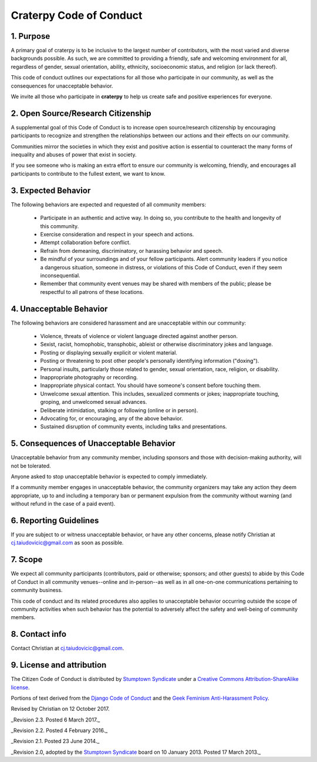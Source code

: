 Craterpy Code of Conduct
========================

1. Purpose
----------

A primary goal of craterpy is to be inclusive to the largest number of contributors, with the most varied and diverse backgrounds possible. As such, we are committed to providing a friendly, safe and welcoming environment for all, regardless of gender, sexual orientation, ability, ethnicity, socioeconomic status, and religion (or lack thereof).

This code of conduct outlines our expectations for all those who participate in our community, as well as the consequences for unacceptable behavior.

We invite all those who participate in **craterpy** to help us create safe and positive experiences for everyone.

2. Open Source/Research Citizenship
-----------------------------------

A supplemental goal of this Code of Conduct is to increase open source/research citizenship by encouraging participants to recognize and strengthen the relationships between our actions and their effects on our community.

Communities mirror the societies in which they exist and positive action is essential to counteract the many forms of inequality and abuses of power that exist in society.

If you see someone who is making an extra effort to ensure our community is welcoming, friendly, and encourages all participants to contribute to the fullest extent, we want to know.

3. Expected Behavior
--------------------

The following behaviors are expected and requested of all community members:

  * Participate in an authentic and active way. In doing so, you contribute to the health and longevity of this community.
  * Exercise consideration and respect in your speech and actions.
  * Attempt collaboration before conflict.
  * Refrain from demeaning, discriminatory, or harassing behavior and speech.
  * Be mindful of your surroundings and of your fellow participants. Alert community leaders if you notice a dangerous situation, someone in distress, or violations of this Code of Conduct, even if they seem inconsequential.
  * Remember that community event venues may be shared with members of the public; please be respectful to all patrons of these locations.

4. Unacceptable Behavior
------------------------

The following behaviors are considered harassment and are unacceptable within our community:

  - Violence, threats of violence or violent language directed against another person.
  - Sexist, racist, homophobic, transphobic, ableist or otherwise discriminatory jokes and language.
  - Posting or displaying sexually explicit or violent material.
  - Posting or threatening to post other people's personally identifying information ("doxing").
  - Personal insults, particularly those related to gender, sexual orientation, race, religion, or disability.
  - Inappropriate photography or recording.
  - Inappropriate physical contact. You should have someone's consent before touching them.
  - Unwelcome sexual attention. This includes, sexualized comments or jokes; inappropriate touching, groping, and unwelcomed sexual advances.
  - Deliberate intimidation, stalking or following (online or in person).
  - Advocating for, or encouraging, any of the above behavior.
  - Sustained disruption of community events, including talks and presentations.

5. Consequences of Unacceptable Behavior
----------------------------------------

Unacceptable behavior from any community member, including sponsors and those with decision-making authority, will not be tolerated.

Anyone asked to stop unacceptable behavior is expected to comply immediately.

If a community member engages in unacceptable behavior, the community organizers may take any action they deem appropriate, up to and including a temporary ban or permanent expulsion from the community without warning (and without refund in the case of a paid event).

6. Reporting Guidelines
-----------------------

If you are subject to or witness unacceptable behavior, or have any other concerns, please notify Christian at `cj.taiudovicic@gmail.com <cj.taiudovicic@gmail.com>`_ as soon as possible.

7. Scope
--------

We expect all community participants (contributors, paid or otherwise; sponsors; and other guests) to abide by this Code of Conduct in all community venues--online and in-person--as well as in all one-on-one communications pertaining to community business.

This code of conduct and its related procedures also applies to unacceptable behavior occurring outside the scope of community activities when such behavior has the potential to adversely affect the safety and well-being of community members.

8. Contact info
---------------

Contact Christian at `cj.taiudovicic@gmail.com <cj.taiudovicic@gmail.com>`_.

9. License and attribution
---------------------------

The Citizen Code of Conduct is distributed by `Stumptown Syndicate <http://stumptownsyndicate.org>`_ under a `Creative Commons Attribution-ShareAlike license <http://creativecommons.org/licenses/by-sa/3.0/>`_. 

Portions of text derived from the `Django Code of Conduct <https://www.djangoproject.com/conduct/>`_ and the `Geek Feminism Anti-Harassment Policy <http://geekfeminism.wikia.com/wiki/Conference_anti-harassment/Policy>`_.

Revised by Christian on 12 October 2017.

_Revision 2.3. Posted 6 March 2017._

_Revision 2.2. Posted 4 February 2016._

_Revision 2.1. Posted 23 June 2014._

_Revision 2.0, adopted by the `Stumptown Syndicate`_ board on 10 January 2013. Posted 17 March 2013._
